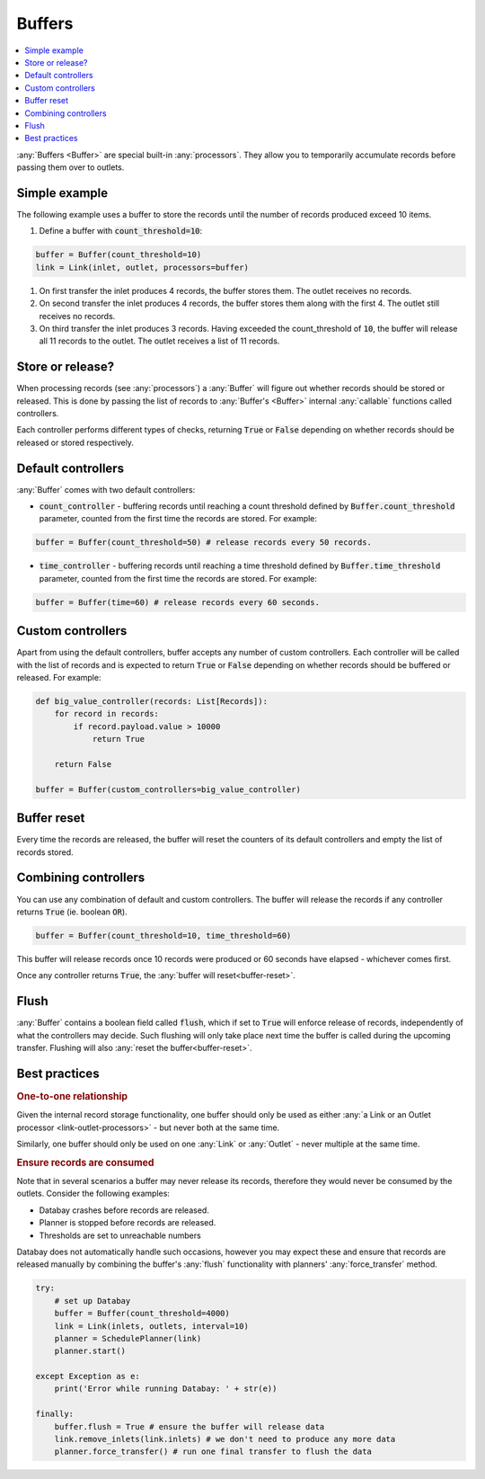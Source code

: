 .. _buffers:

Buffers
=======

.. contents::
    :local:
    :backlinks: entry

:any:`Buffers <Buffer>` are special built-in :any:`processors`. They allow you to temporarily accumulate records before passing them over to outlets.


Simple example
--------------

.. container:: tutorial-block

    The following example uses a buffer to store the records until the number of records produced exceed 10 items.

    #. Define a buffer with :code:`count_threshold=10`:

    .. code-block:: python

        buffer = Buffer(count_threshold=10)
        link = Link(inlet, outlet, processors=buffer)

    #. On first transfer the inlet produces 4 records, the buffer stores them. The outlet receives no records.
    #. On second transfer the inlet produces 4 records, the buffer stores them along with the first 4. The outlet still receives no records.
    #. On third transfer the inlet produces 3 records. Having exceeded the count_threshold of :code:`10`, the buffer will release all 11 records to the outlet. The outlet receives a list of 11 records.


Store or release?
-----------------

When processing records (see :any:`processors`) a :any:`Buffer` will figure out whether records should be stored or released. This is done by passing the list of records to :any:`Buffer's <Buffer>` internal :any:`callable` functions called controllers.

Each controller performs different types of checks, returning :code:`True` or :code:`False` depending on whether records should be released or stored respectively.



Default controllers
-------------------

:any:`Buffer` comes with two default controllers:

* :code:`count_controller` - buffering records until reaching a count threshold defined by :code:`Buffer.count_threshold` parameter, counted from the first time the records are stored. For example:

.. code-block:: python

    buffer = Buffer(count_threshold=50) # release records every 50 records.

* :code:`time_controller` - buffering records until reaching a time threshold defined by :code:`Buffer.time_threshold` parameter, counted from the first time the records are stored. For example:

.. code-block:: python

    buffer = Buffer(time=60) # release records every 60 seconds.

Custom controllers
------------------

Apart from using the default controllers, buffer accepts any number of custom controllers. Each controller will be called with the list of records and is expected to return :code:`True` or :code:`False` depending on whether records should be buffered or released. For example:

.. code-block:: python

    def big_value_controller(records: List[Records]):
        for record in records:
            if record.payload.value > 10000
                return True

        return False

    buffer = Buffer(custom_controllers=big_value_controller)

.. _buffer-reset:

Buffer reset
------------

Every time the records are released, the buffer will reset the counters of its default controllers and empty the list of records stored.

Combining controllers
---------------------

You can use any combination of default and custom controllers. The buffer will release the records if any controller returns :code:`True` (ie. boolean :code:`OR`).

.. code-block:: python

    buffer = Buffer(count_threshold=10, time_threshold=60)

This buffer will release records once 10 records were produced or 60 seconds have elapsed - whichever comes first.

Once any controller returns :code:`True`, the :any:`buffer will reset<buffer-reset>`.

Flush
-------------

:any:`Buffer` contains a boolean field called :code:`flush`, which if set to :code:`True` will enforce release of records, independently of what the controllers may decide. Such flushing will only take place next time the buffer is called during the upcoming transfer. Flushing will also :any:`reset the buffer<buffer-reset>`.

Best practices
--------------

.. rubric:: One-to-one relationship

Given the internal record storage functionality, one buffer should only be used as either :any:`a Link or an Outlet processor <link-outlet-processors>` - but never both at the same time.

Similarly, one buffer should only be used on one :any:`Link` or :any:`Outlet` - never multiple at the same time.

.. rubric:: Ensure records are consumed

Note that in several scenarios a buffer may never release its records, therefore they would never be consumed by the outlets. Consider the following examples:

* Databay crashes before records are released.
* Planner is stopped before records are released.
* Thresholds are set to unreachable numbers

Databay does not automatically handle such occasions, however you may expect these and ensure that records are released manually by combining the buffer's :any:`flush` functionality with planners' :any:`force_transfer` method.

.. code-block:: python

    try:
        # set up Databay
        buffer = Buffer(count_threshold=4000)
        link = Link(inlets, outlets, interval=10)
        planner = SchedulePlanner(link)
        planner.start()

    except Exception as e:
        print('Error while running Databay: ' + str(e))

    finally:
        buffer.flush = True # ensure the buffer will release data
        link.remove_inlets(link.inlets) # we don't need to produce any more data
        planner.force_transfer() # run one final transfer to flush the data
